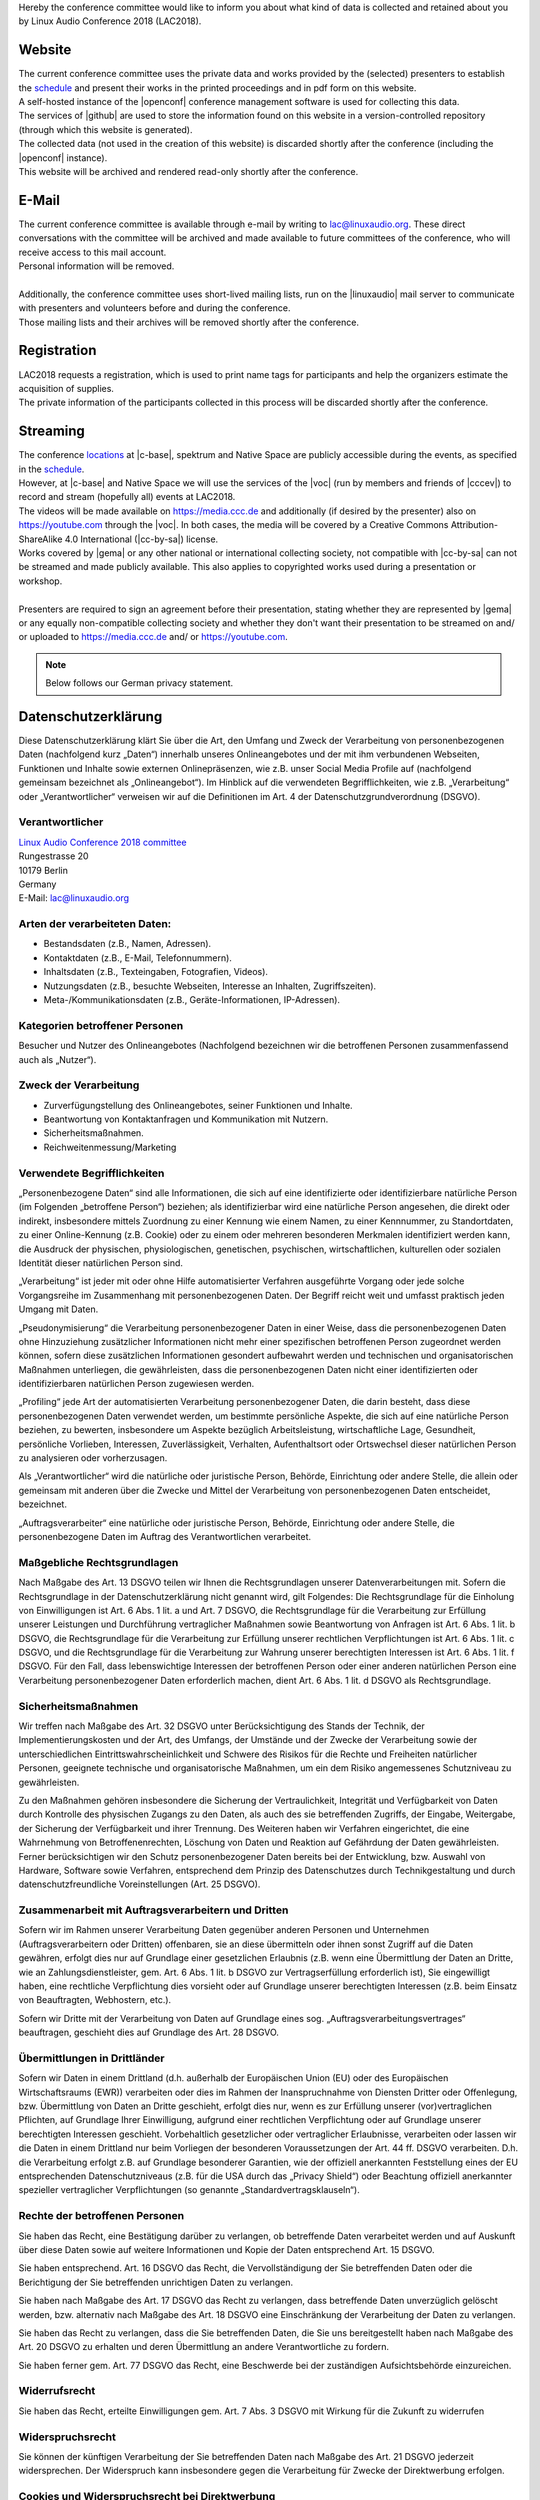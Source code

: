 .. title: Privacy
.. slug: privacy
.. date: 2018-06-02 13:31:25 UTC+02:00
.. tags: 
.. category: 
.. link: 
.. description: 
.. type: text

| Hereby the conference committee would like to inform you about what kind of
  data is collected and retained about you by Linux Audio Conference 2018
  (LAC2018).

Website
_______

| The current conference committee uses the private data and works provided by
  the (selected) presenters to establish the `schedule </pages/schedule/>`_ and
  present their works in the printed proceedings and in pdf form on this
  website.
| A self-hosted instance of the |openconf| conference management software is
  used for collecting this data.
| The services of |github| are used to store the information found on
  this website in a version-controlled repository (through which this website is
  generated).
| The collected data (not used in the creation of this website) is discarded
  shortly after the conference (including the |openconf| instance).
| This website will be archived and rendered read-only shortly after the
  conference.

E-Mail
______

| The current conference committee is available through e-mail by writing to
  `lac@linuxaudio.org <mailto:lac@linuxaudio.org>`_. These direct conversations
  with the committee will be archived and made available to future committees
  of the conference, who will receive access to this mail account.
| Personal information will be removed.
|
| Additionally, the conference committee uses short-lived mailing lists, run on
  the |linuxaudio| mail server to communicate with presenters and volunteers
  before and during the conference.
| Those mailing lists and their archives will be removed shortly after the
  conference.

Registration
____________

| LAC2018 requests a registration, which is used to print name tags for
  participants and help the organizers estimate the acquisition of supplies.
| The private information of the participants collected in this process will be
  discarded shortly after the conference.

Streaming
_________

| The conference `locations </pages/locations/>`_ at |c-base|, spektrum and
  Native Space are publicly accessible during the events, as specified in the
  `schedule </pages/schedule/>`_.
| However, at |c-base| and Native Space we will use the services of the |voc|
  (run by members and friends of |cccev|) to record and stream (hopefully all)
  events at LAC2018.
| The videos will be made available on https://media.ccc.de and additionally
  (if desired by the presenter) also on https://youtube.com through the |voc|.
  In both cases, the media will be covered by a Creative Commons
  Attribution-ShareAlike 4.0 International (|cc-by-sa|) license.
| Works covered by |gema| or any other national or international collecting
  society, not compatible with |cc-by-sa| can not be streamed and made publicly
  available. This also applies to copyrighted works used during a presentation
  or workshop.
|
| Presenters are required to sign an agreement before their presentation,
  stating whether they are represented by |gema| or any equally non-compatible
  collecting society and whether they don't want their presentation to be
  streamed on and/ or uploaded to https://media.ccc.de and/ or
  https://youtube.com.


.. |openconf| raw:: html

  <a href="https://www.openconf.com/" target="_blank">OpenConf</a>

.. |github| raw:: html

  <a href="https://github.com/" target="_blank">GitHub, Inc.</a>

.. |linuxaudio| raw:: html

  <a href="https://linuxaudio.org" target="_blank">linuxaudio.org</a>

.. |c-base| raw:: html

  <a href="https://c-base.org" target="_blank">c-base</a>

.. |voc| raw:: html

  <a href="https://c3voc.de/" target="_blank">VOC</a>

.. |cccev| raw:: html

  <a href="https://ccc.de/" target="_blank">CCC e.V.</a>

.. |cc-by-sa| raw:: html

  <a href="https://creativecommons.org/licenses/by-sa/4.0/" target="_blank">CC BY-SA 4.0</a>

.. |gema| raw:: html

  <a href="https://www.gema.de" target="_blank">GEMA</a>

.. note::

  Below follows our German privacy statement.

Datenschutzerklärung
____________________

Diese Datenschutzerklärung klärt Sie über die Art, den Umfang und Zweck der
Verarbeitung von personenbezogenen Daten (nachfolgend kurz „Daten“) innerhalb
unseres Onlineangebotes und der mit ihm verbundenen Webseiten, Funktionen und
Inhalte sowie externen Onlinepräsenzen, wie z.B. unser Social Media Profile auf
(nachfolgend gemeinsam bezeichnet als „Onlineangebot“). Im Hinblick auf die
verwendeten Begrifflichkeiten, wie z.B. „Verarbeitung“ oder „Verantwortlicher“
verweisen wir auf die Definitionen im Art. 4 der Datenschutzgrundverordnung
(DSGVO).

Verantwortlicher
----------------

| `Linux Audio Conference 2018 committee </pages/contact/>`_
| Rungestrasse 20
| 10179 Berlin
| Germany
| E-Mail: `lac@linuxaudio.org <mailto:lac@linuxaudio.org>`_

Arten der verarbeiteten Daten:
------------------------------

-	Bestandsdaten (z.B., Namen, Adressen).
-	Kontaktdaten (z.B., E-Mail, Telefonnummern).
-	Inhaltsdaten (z.B., Texteingaben, Fotografien, Videos).
-	Nutzungsdaten (z.B., besuchte Webseiten, Interesse an Inhalten, Zugriffszeiten).
-	Meta-/Kommunikationsdaten (z.B., Geräte-Informationen, IP-Adressen).

Kategorien betroffener Personen
-------------------------------
| Besucher und Nutzer des Onlineangebotes (Nachfolgend bezeichnen wir die
  betroffenen Personen zusammenfassend auch als „Nutzer“).

Zweck der Verarbeitung
----------------------

-	Zurverfügungstellung des Onlineangebotes, seiner Funktionen und  Inhalte.
-	Beantwortung von Kontaktanfragen und Kommunikation mit Nutzern.
-	Sicherheitsmaßnahmen.
-	Reichweitenmessung/Marketing

Verwendete Begrifflichkeiten
----------------------------

„Personenbezogene Daten“ sind alle Informationen, die sich auf eine
identifizierte oder identifizierbare natürliche Person (im Folgenden
„betroffene Person“) beziehen; als identifizierbar wird eine natürliche Person
angesehen, die direkt oder indirekt, insbesondere mittels Zuordnung zu einer
Kennung wie einem Namen, zu einer Kennnummer, zu Standortdaten, zu einer
Online-Kennung (z.B. Cookie) oder zu einem oder mehreren besonderen Merkmalen
identifiziert werden kann, die Ausdruck der physischen, physiologischen,
genetischen, psychischen, wirtschaftlichen, kulturellen oder sozialen Identität
dieser natürlichen Person sind.

„Verarbeitung“ ist jeder mit oder ohne Hilfe automatisierter Verfahren
ausgeführte Vorgang oder jede solche Vorgangsreihe im Zusammenhang mit
personenbezogenen Daten. Der Begriff reicht weit und umfasst praktisch jeden
Umgang mit Daten.

„Pseudonymisierung“ die Verarbeitung personenbezogener Daten in einer Weise,
dass die personenbezogenen Daten ohne Hinzuziehung zusätzlicher Informationen
nicht mehr einer spezifischen betroffenen Person zugeordnet werden können,
sofern diese zusätzlichen Informationen gesondert aufbewahrt werden und
technischen und organisatorischen Maßnahmen unterliegen, die gewährleisten,
dass die personenbezogenen Daten nicht einer identifizierten oder
identifizierbaren natürlichen Person zugewiesen werden.

„Profiling“ jede Art der automatisierten Verarbeitung personenbezogener Daten,
die darin besteht, dass diese personenbezogenen Daten verwendet werden, um
bestimmte persönliche Aspekte, die sich auf eine natürliche Person beziehen, zu
bewerten, insbesondere um Aspekte bezüglich Arbeitsleistung, wirtschaftliche
Lage, Gesundheit, persönliche Vorlieben, Interessen, Zuverlässigkeit,
Verhalten, Aufenthaltsort oder Ortswechsel dieser natürlichen Person zu
analysieren oder vorherzusagen.

Als „Verantwortlicher“ wird die natürliche oder juristische Person, Behörde,
Einrichtung oder andere Stelle, die allein oder gemeinsam mit anderen über die
Zwecke und Mittel der Verarbeitung von personenbezogenen Daten entscheidet,
bezeichnet.

„Auftragsverarbeiter“ eine natürliche oder juristische Person, Behörde,
Einrichtung oder andere Stelle, die personenbezogene Daten im Auftrag des
Verantwortlichen verarbeitet.

Maßgebliche Rechtsgrundlagen
----------------------------

Nach Maßgabe des Art. 13 DSGVO teilen wir Ihnen die Rechtsgrundlagen unserer
Datenverarbeitungen mit. Sofern die Rechtsgrundlage in der Datenschutzerklärung
nicht genannt wird, gilt Folgendes: Die Rechtsgrundlage für die Einholung von
Einwilligungen ist Art. 6 Abs. 1 lit. a und Art. 7 DSGVO, die Rechtsgrundlage
für die Verarbeitung zur Erfüllung unserer Leistungen und Durchführung
vertraglicher Maßnahmen sowie Beantwortung von Anfragen ist Art. 6 Abs. 1 lit.
b DSGVO, die Rechtsgrundlage für die Verarbeitung zur Erfüllung unserer
rechtlichen Verpflichtungen ist Art. 6 Abs. 1 lit. c DSGVO, und die
Rechtsgrundlage für die Verarbeitung zur Wahrung unserer berechtigten
Interessen ist Art. 6 Abs. 1 lit. f DSGVO. Für den Fall, dass lebenswichtige
Interessen der betroffenen Person oder einer anderen natürlichen Person eine
Verarbeitung personenbezogener Daten erforderlich machen, dient Art. 6 Abs. 1
lit. d DSGVO als Rechtsgrundlage.

Sicherheitsmaßnahmen
--------------------

Wir treffen nach Maßgabe des Art. 32 DSGVO unter Berücksichtigung des Stands
der Technik, der Implementierungskosten und der Art, des Umfangs, der Umstände
und der Zwecke der Verarbeitung sowie der unterschiedlichen
Eintrittswahrscheinlichkeit und Schwere des Risikos für die Rechte und
Freiheiten natürlicher Personen, geeignete technische und organisatorische
Maßnahmen, um ein dem Risiko angemessenes Schutzniveau zu gewährleisten.

Zu den Maßnahmen gehören insbesondere die Sicherung der Vertraulichkeit,
Integrität und Verfügbarkeit von Daten durch Kontrolle des physischen Zugangs
zu den Daten, als auch des sie betreffenden Zugriffs, der Eingabe, Weitergabe,
der Sicherung der Verfügbarkeit und ihrer Trennung. Des Weiteren haben wir
Verfahren eingerichtet, die eine Wahrnehmung von Betroffenenrechten, Löschung
von Daten und Reaktion auf Gefährdung der Daten gewährleisten. Ferner
berücksichtigen wir den Schutz personenbezogener Daten bereits bei der
Entwicklung, bzw. Auswahl von Hardware, Software sowie Verfahren, entsprechend
dem Prinzip des Datenschutzes durch Technikgestaltung und durch
datenschutzfreundliche Voreinstellungen (Art. 25 DSGVO).

Zusammenarbeit mit Auftragsverarbeitern und Dritten
---------------------------------------------------

Sofern wir im Rahmen unserer Verarbeitung Daten gegenüber anderen Personen und
Unternehmen (Auftragsverarbeitern oder Dritten) offenbaren, sie an diese
übermitteln oder ihnen sonst Zugriff auf die Daten gewähren, erfolgt dies nur
auf Grundlage einer gesetzlichen Erlaubnis (z.B. wenn eine Übermittlung der
Daten an Dritte, wie an Zahlungsdienstleister, gem. Art. 6 Abs. 1 lit. b DSGVO
zur Vertragserfüllung erforderlich ist), Sie eingewilligt haben, eine
rechtliche Verpflichtung dies vorsieht oder auf Grundlage unserer berechtigten
Interessen (z.B. beim Einsatz von Beauftragten, Webhostern, etc.).

Sofern wir Dritte mit der Verarbeitung von Daten auf Grundlage eines sog.
„Auftragsverarbeitungsvertrages“ beauftragen, geschieht dies auf Grundlage des
Art. 28 DSGVO.

Übermittlungen in Drittländer
-----------------------------

Sofern wir Daten in einem Drittland (d.h.  außerhalb der
Europäischen Union (EU) oder des Europäischen Wirtschaftsraums (EWR))
verarbeiten oder dies im Rahmen der Inanspruchnahme von Diensten Dritter oder
Offenlegung, bzw. Übermittlung von Daten an Dritte geschieht, erfolgt dies nur,
wenn es zur Erfüllung unserer (vor)vertraglichen Pflichten, auf Grundlage Ihrer
Einwilligung, aufgrund einer rechtlichen Verpflichtung oder auf Grundlage
unserer berechtigten Interessen geschieht. Vorbehaltlich gesetzlicher oder
vertraglicher Erlaubnisse, verarbeiten oder lassen wir die Daten in einem
Drittland nur beim Vorliegen der besonderen Voraussetzungen der Art. 44 ff.
DSGVO verarbeiten. D.h. die Verarbeitung erfolgt z.B. auf Grundlage besonderer
Garantien, wie der offiziell anerkannten Feststellung eines der EU
entsprechenden Datenschutzniveaus (z.B. für die USA durch das „Privacy Shield“)
oder Beachtung offiziell anerkannter spezieller vertraglicher Verpflichtungen
(so genannte „Standardvertragsklauseln“).

Rechte der betroffenen Personen
-------------------------------

Sie haben das Recht, eine Bestätigung darüber zu verlangen, ob betreffende
Daten verarbeitet werden und auf Auskunft über diese Daten sowie auf weitere
Informationen und Kopie der Daten entsprechend Art. 15 DSGVO.


Sie haben entsprechend. Art. 16 DSGVO das Recht, die Vervollständigung der Sie
betreffenden Daten oder die Berichtigung der Sie betreffenden unrichtigen Daten
zu verlangen.

Sie haben nach Maßgabe des Art. 17 DSGVO das Recht zu verlangen, dass
betreffende Daten unverzüglich gelöscht werden, bzw. alternativ nach Maßgabe
des Art. 18 DSGVO eine Einschränkung der Verarbeitung der Daten zu
verlangen.

Sie haben das Recht zu verlangen, dass die Sie betreffenden Daten, die Sie uns
bereitgestellt haben nach Maßgabe des Art. 20 DSGVO zu erhalten und deren
Übermittlung an andere Verantwortliche zu fordern.

Sie haben ferner gem. Art. 77 DSGVO das Recht, eine Beschwerde bei der
zuständigen Aufsichtsbehörde einzureichen.

Widerrufsrecht
--------------
Sie haben das Recht, erteilte Einwilligungen gem. Art. 7 Abs. 3 DSGVO mit
Wirkung für die Zukunft zu widerrufen

Widerspruchsrecht
-----------------

Sie können der künftigen Verarbeitung der Sie betreffenden Daten nach Maßgabe
des Art. 21 DSGVO jederzeit widersprechen. Der Widerspruch kann insbesondere
gegen die Verarbeitung für Zwecke der Direktwerbung erfolgen.

Cookies und Widerspruchsrecht bei Direktwerbung
-----------------------------------------------

Als „Cookies“ werden kleine Dateien bezeichnet, die auf Rechnern der Nutzer
gespeichert werden. Innerhalb der Cookies können unterschiedliche Angaben
gespeichert werden. Ein Cookie dient primär dazu, die Angaben zu einem Nutzer
(bzw. dem Gerät auf dem das Cookie gespeichert ist) während oder auch nach
seinem Besuch innerhalb eines Onlineangebotes zu speichern. Als temporäre
Cookies, bzw. „Session-Cookies“ oder „transiente Cookies“, werden Cookies
bezeichnet, die gelöscht werden, nachdem ein Nutzer ein Onlineangebot verlässt
und seinen Browser schließt. In einem solchen Cookie kann z.B. der Inhalt eines
Warenkorbs in einem Onlineshop oder ein Login-Status gespeichert werden. Als
„permanent“ oder „persistent“ werden Cookies bezeichnet, die auch nach dem
Schließen des Browsers gespeichert bleiben. So kann z.B. der Login-Status
gespeichert werden, wenn die Nutzer diese nach mehreren Tagen aufsuchen. Ebenso
können in einem solchen Cookie die Interessen der Nutzer gespeichert werden,
die für Reichweitenmessung oder Marketingzwecke verwendet werden. Als
„Third-Party-Cookie“ werden Cookies bezeichnet, die von anderen Anbietern als
dem Verantwortlichen, der das Onlineangebot betreibt, angeboten werden
(andernfalls, wenn es nur dessen Cookies sind spricht man von „First-Party
Cookies“).

Wir können temporäre und permanente Cookies einsetzen und klären hierüber im
Rahmen unserer Datenschutzerklärung auf.

Falls die Nutzer nicht möchten, dass Cookies auf ihrem Rechner gespeichert
werden, werden sie gebeten die entsprechende Option in den Systemeinstellungen
ihres Browsers zu deaktivieren. Gespeicherte Cookies können in den
Systemeinstellungen des Browsers gelöscht werden. Der Ausschluss von Cookies
kann zu Funktionseinschränkungen dieses Onlineangebotes führen.

Ein genereller Widerspruch gegen den Einsatz der zu Zwecken des Onlinemarketing
eingesetzten Cookies kann bei einer Vielzahl der Dienste, vor allem im Fall des
Trackings, über die US-amerikanische Seite http://www.aboutads.info/choices/
oder die EU-Seite http://www.youronlinechoices.com/ erklärt werden. Des
Weiteren kann die Speicherung von Cookies mittels deren Abschaltung in den
Einstellungen des Browsers erreicht werden. Bitte beachten Sie, dass dann
gegebenenfalls nicht alle Funktionen dieses Onlineangebotes genutzt werden
können.

Löschung von Daten
------------------

Die von uns verarbeiteten Daten werden nach Maßgabe der Art. 17 und 18 DSGVO
gelöscht oder in ihrer Verarbeitung eingeschränkt. Sofern nicht im Rahmen
dieser Datenschutzerklärung ausdrücklich angegeben, werden die bei uns
gespeicherten Daten gelöscht, sobald sie für ihre Zweckbestimmung nicht mehr
erforderlich sind und der Löschung keine gesetzlichen Aufbewahrungspflichten
entgegenstehen. Sofern die Daten nicht gelöscht werden, weil sie für andere und
gesetzlich zulässige Zwecke erforderlich sind, wird deren Verarbeitung
eingeschränkt. D.h. die Daten werden gesperrt und nicht für andere Zwecke
verarbeitet. Das gilt z.B. für Daten, die aus handels- oder steuerrechtlichen
Gründen aufbewahrt werden müssen.


Nach gesetzlichen Vorgaben in Deutschland, erfolgt die Aufbewahrung
insbesondere für 10 Jahre gemäß §§ 147 Abs. 1 AO, 257 Abs. 1 Nr. 1 und 4, Abs.
4 HGB (Bücher, Aufzeichnungen, Lageberichte, Buchungsbelege, Handelsbücher, für
Besteuerung relevanter Unterlagen, etc.) und 6 Jahre gemäß § 257 Abs. 1 Nr. 2
und 3, Abs. 4 HGB (Handelsbriefe).

Nach gesetzlichen Vorgaben in Österreich erfolgt die Aufbewahrung insbesondere
für 7 J gemäß § 132 Abs. 1 BAO (Buchhaltungsunterlagen, Belege/Rechnungen,
Konten, Belege, Geschäftspapiere, Aufstellung der Einnahmen und Ausgaben,
etc.), für 22 Jahre im Zusammenhang mit Grundstücken und für 10 Jahre bei
Unterlagen im Zusammenhang mit elektronisch erbrachten Leistungen,
Telekommunikations-, Rundfunk- und Fernsehleistungen, die an Nichtunternehmer
in EU-Mitgliedstaaten erbracht werden und für die der Mini-One-Stop-Shop (MOSS)
in Anspruch genommen wird.

Newsletter
----------

Mit den nachfolgenden Hinweisen informieren wir Sie über die Inhalte unseres
Newsletters sowie das Anmelde-, Versand- und das statistische
Auswertungsverfahren sowie Ihre Widerspruchsrechte auf. Indem Sie unseren
Newsletter abonnieren, erklären Sie sich mit dem Empfang und den beschriebenen
Verfahren einverstanden.

Inhalt des Newsletters: Wir versenden Newsletter, E-Mails und weitere
elektronische Benachrichtigungen mit werblichen Informationen (nachfolgend
„Newsletter“) nur mit der Einwilligung der Empfänger oder einer gesetzlichen
Erlaubnis. Sofern im Rahmen einer Anmeldung zum Newsletter dessen Inhalte
konkret umschrieben werden, sind sie für die Einwilligung der Nutzer
maßgeblich. Im Übrigen enthalten unsere Newsletter Informationen zu unseren
Leistungen und uns.

Double-Opt-In und Protokollierung: Die Anmeldung zu unserem Newsletter erfolgt
in einem sog. Double-Opt-In-Verfahren. D.h. Sie erhalten nach der Anmeldung
eine E-Mail, in der Sie um die Bestätigung Ihrer Anmeldung gebeten werden.
Diese Bestätigung ist notwendig, damit sich niemand mit fremden E-Mailadressen
anmelden kann. Die Anmeldungen zum Newsletter werden protokolliert, um den
Anmeldeprozess entsprechend den rechtlichen Anforderungen nachweisen zu können.
Hierzu gehört die Speicherung des Anmelde- und des Bestätigungszeitpunkts, als
auch der IP-Adresse. Ebenso werden die Änderungen Ihrer bei dem
Versanddienstleister gespeicherten Daten protokolliert.

Anmeldedaten: Um sich für den Newsletter anzumelden, reicht es aus, wenn Sie
Ihre E-Mailadresse angeben. Optional bitten wir Sie einen Namen, zwecks
persönlicher Ansprache im Newsletters anzugeben.

Der Versand des Newsletters und die mit ihm verbundene Erfolgsmessung erfolgen
auf Grundlage einer Einwilligung der Empfänger gem. Art. 6 Abs. 1 lit. a, Art.
7 DSGVO i.V.m § 7 Abs. 2 Nr. 3 UWG oder falls eine Einwilligung nicht
erforderlich ist, auf Grundlage unserer berechtigten Interessen am
Direktmarketing gem. Art. 6 Abs. 1 lt. f. DSGVO i.V.m. § 7 Abs. 3 UWG.

Die Protokollierung des Anmeldeverfahrens erfolgt auf Grundlage unserer
berechtigten Interessen gem. Art. 6 Abs. 1 lit. f DSGVO. Unser Interesse
richtet sich auf den Einsatz eines nutzerfreundlichen sowie sicheren
Newslettersystems, das sowohl unseren geschäftlichen Interessen dient, als auch
den Erwartungen der Nutzer entspricht und uns ferner den Nachweis von
Einwilligungen erlaubt.

Kündigung/Widerruf - Sie können den Empfang unseres Newsletters jederzeit
kündigen, d.h. Ihre Einwilligungen widerrufen. Einen Link zur Kündigung des
Newsletters finden Sie am Ende eines jeden Newsletters. Wir können die
ausgetragenen E-Mailadressen bis zu drei Jahren auf Grundlage unserer
berechtigten Interessen speichern bevor wir sie löschen, um eine ehemals
gegebene Einwilligung nachweisen zu können. Die Verarbeitung dieser Daten wird
auf den Zweck einer möglichen Abwehr von Ansprüchen beschränkt. Ein
individueller Löschungsantrag ist jederzeit möglich, sofern zugleich das
ehemalige Bestehen einer Einwilligung bestätigt wird.

Hosting und E-Mail-Versand
--------------------------

Die von uns in Anspruch genommenen Hosting-Leistungen dienen der
Zurverfügungstellung der folgenden Leistungen: Infrastruktur- und
Plattformdienstleistungen, Rechenkapazität, Speicherplatz und Datenbankdienste,
E-Mail-Versand, Sicherheitsleistungen sowie technische Wartungsleistungen, die
wir zum Zwecke des Betriebs dieses Onlineangebotes einsetzen.

Hierbei verarbeiten wir, bzw. unser Hostinganbieter Bestandsdaten,
Kontaktdaten, Inhaltsdaten, Vertragsdaten, Nutzungsdaten, Meta- und
Kommunikationsdaten von Kunden, Interessenten und Besuchern dieses
Onlineangebotes auf Grundlage unserer berechtigten Interessen an einer
effizienten und sicheren Zurverfügungstellung dieses Onlineangebotes gem. Art.
6 Abs. 1 lit. f DSGVO i.V.m. Art. 28 DSGVO (Abschluss
Auftragsverarbeitungsvertrag).

`Erstellt mit Datenschutz-Generator.de von RA Dr. Thomas Schwenke
<https://datenschutz-generator.de>`_

